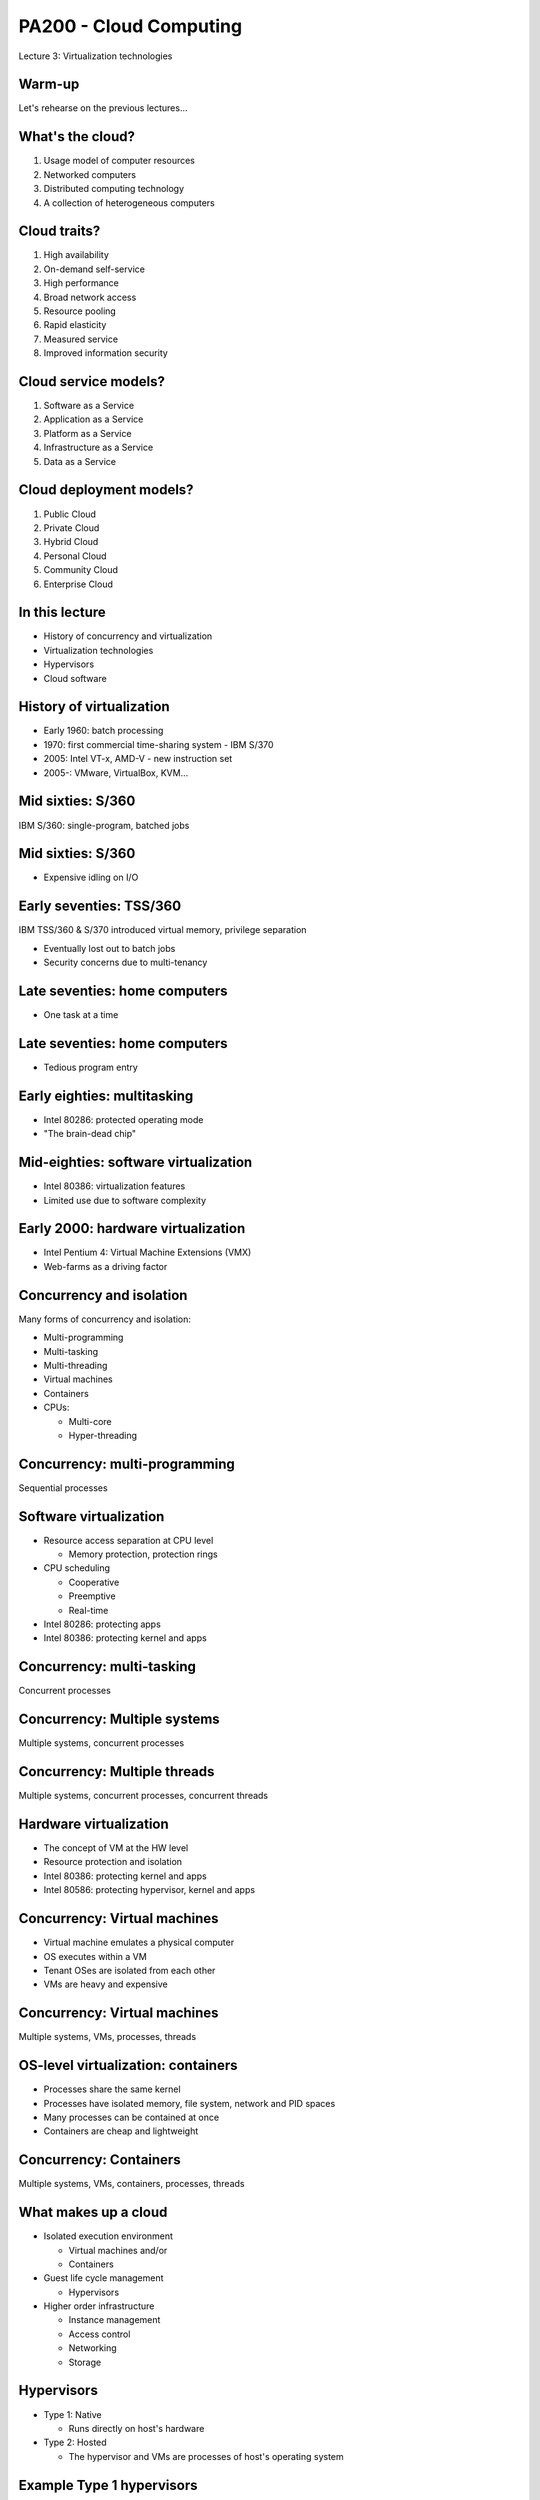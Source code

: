 
PA200 - Cloud Computing
=======================

Lecture 3: Virtualization technologies

Warm-up
-------

Let's rehearse on the previous lectures...

What's the cloud?
-----------------

1. Usage model of computer resources
2. Networked computers
3. Distributed computing technology
4. A collection of heterogeneous computers

.. Things to talk about ^

    Cloud computing is a model for enabling ubiquitous, convenient, on-demand
    network access to a shared pool of configurable computing resources
    (e.g., networks, servers, storage, applications, and services).

    Can be rapidly provisioned and released with minimal management effort or
    service provider interaction.

Cloud traits?
-------------

1. High availability
2. On-demand self-service
3. High performance
4. Broad network access
5. Resource pooling
6. Rapid elasticity
7. Measured service
8. Improved information security

.. Things to talk about ^

    2. On-demand self-service
      – Focuses on delivering IT services driven by user requests
      – No human interaction with the cloud provider
      – Cloud computing provides a means of delivering computing services that
        makes the underlying
        technology, beyond the user device, almost invisible

    4. Broad network access
      – Focuses on delivering IT services anytime, anywhere, and through
        user-chosen devices

    5. Resource pooling
      - Computing resources merged into pools for better utilization

    6. Rapid elasticity
      – Resources can be dynamically allocated and contracted based on the
        requirements of the underlying workload and the usage characteristics

    7. Measured service
      – Focuses on delivering IT services that can be metered for usage and
        charged for (if needed) through pricing models including subscription,
        usage pricing – Service level agreements (SLAs)

Cloud service models?
---------------------

1. Software as a Service
2. Application as a Service
3. Platform as a Service
4. Infrastructure as a Service
5. Data as a Service

.. Things to talk about ^

    1. Software as a Service (SaaS)
      - Metered use of pre-configured and hosted services

    3. Platform as a Service (PaaS)

      - Metered use of computing, storage or network services

    4. Infrastructure as a Service (IaaS)

      - Metered use of virtual infrastructure: virtual machines, storage or network devices etc.

Cloud deployment models?
------------------------

1. Public Cloud
2. Private Cloud
3. Hybrid Cloud
4. Personal Cloud
5. Community Cloud
6. Enterprise Cloud

.. Things to talk about ^

    1. Public Cloud
      - Commercial cloud services for many unrelated tenants

    2. Private Cloud
      - Company's own cloud

    3. Hybrid Cloud
      - Public and private cloud behind a single control plane

    5. Community Cloud
      - Free or members-only public cloud maintained by the community (RDO cloud)

In this lecture
---------------

* History of concurrency and virtualization
* Virtualization technologies
* Hypervisors
* Cloud software

History of virtualization
-------------------------

- Early 1960: batch processing
- 1970: first commercial time-sharing system - IBM S/370
- 2005: Intel VT-x, AMD-V - new instruction set
- 2005-: VMware, VirtualBox, KVM...

.. Things to talk about ^

   Virtualization can be seen as a form of concurrency.

   The idea of concurrent execution dates back in time. Let's explore its
   development and evolution starting from IBM mainframes through early
   desktop computers up to the contemporary hardware.

Mid sixties: S/360
------------------

IBM S/360: single-program, batched jobs


.. image:: ibm-s360.jpg
   :align: center
   :scale: 60%

.. Things to talk about ^

    The most successful computer of the time, S/360 mainframe system, did not
    provide virtual memory and privilege separation at the CPU level. The
    mainstream computing model of the time has been about non-interactive,
    batched jobs.

Mid sixties: S/360
------------------

- Expensive idling on I/O

.. image:: punchcard.jpg
   :align: center
   :scale: 30%

Early seventies: TSS/360
------------------------

IBM TSS/360 & S/370 introduced virtual memory, privilege separation

- Eventually lost out to batch jobs
- Security concerns due to multi-tenancy

.. image:: ibm-s370.jpg
   :align: center
   :scale: 50%

.. Things to talk about ^

    The concepts of concurrency have not been researched extensively until
    late sixties within the CP-40 project that eventually resulted in the
    first real and full virtualization support which appeared in IBM S/370-67
    in 1966.

    The major driving factor behind time-sharing system development was that,
    with batch processing, waiting for I/O was inefficient and program had to
    wait for the queue before the programmer can get a failure.

Late seventies: home computers
------------------------------

- One task at a time

.. image:: trinity77.jpg
   :align: center
   :scale: 20%

Late seventies: home computers
------------------------------

- Tedious program entry

.. image:: BASIC-listings.jpg
   :align: center
   :scale: 100%

Early eighties: multitasking
----------------------------

- Intel 80286: protected operating mode
- "The brain-dead chip"

.. image:: 80286.jpg
   :align: center
   :scale: 45%

Mid-eighties: software virtualization
-------------------------------------

- Intel 80386: virtualization features
- Limited use due to software complexity

.. image:: 80386.jpg
   :align: center
   :scale: 40%

Early 2000: hardware virtualization
-----------------------------------

- Intel Pentium 4: Virtual Machine Extensions (VMX)
- Web-farms as a driving factor

.. image:: intel-vtx-cpu.jpg
   :align: center
   :scale: 45%

.. Things to talk about ^

    In in PC world, the motivation for time-sharing features was not
    significant because PC CPUs were cheap enough to allocate to a single
    person.

    Many companies were coming up with desktop products offering virtualization
    features. But they were not hugely practical (due to complexity and low
    performance).

    However the rise of the Internet brought the emergence of huge farms of
    servers running applications like web sites. The load pattern of those
    was apparently similarly bursty as with mainframes and terminals.
    So running many different applications in parallel on the same system
    made more sense again.

    Around 2005 PC CPU vendors introduced new CPU instructions supporting
    virtualization - the Intel VT-x and AMD-V CPUs.

    By this moment practical virtualization has become possible.

Concurrency and isolation
-------------------------

Many forms of concurrency and isolation:

- Multi-programming
- Multi-tasking
- Multi-threading
- Virtual machines
- Containers
- CPUs:

  * Multi-core
  * Hyper-threading

.. Things to talk about ^

    At the batch-processing times, a form of parallelism was multi-programming
    -- the dynamic queue of tasks that get off the CPU when being blocked on I/O.

    Multi-tasking: OS gives each task (process) the impression that it is the
    only one running on the system and has full access to the system resources
    (memory, I/O). The crucial HW component for VM to work is MMU.

    Multi-threading: execution environment allows each process to run multiple
    code flows in parallel.

    Virtualization: each instance of the OS has the impression that it is the
    only OS running on the CPU/system and have full access to the system
    resources (e.g. each OS thinks that it has its own CPUs, memory, IO).

    Containers: give a set of tasks, the application, the impression that it is
    the only one running within the OS. Yet, containers share the same OS kernel
    instance.

    Not directly relevant to the topic of virtualization, but the other
    place where parallelism may be present is the CPU. With the advancements
    in the manufacturing processes, we now have multiple CPUs built into
    a single chip (multi-core CPU).

    The other trick is to virtualize the CPU itself - the hyper-threading
    technology presents multiple virtual CPU on top of a single physical
    CPU.

Concurrency: multi-programming
------------------------------

Sequential processes

.. image:: multi-programming.png
   :align: center

Software virtualization
-----------------------

- Resource access separation at CPU level

  - Memory protection, protection rings

- CPU scheduling

  - Cooperative
  - Preemptive
  - Real-time

- Intel 80286: protecting apps
- Intel 80386: protecting kernel and apps

Concurrency: multi-tasking
--------------------------

Concurrent processes

.. image:: multi-tasking.png
   :align: center

Concurrency: Multiple systems
-----------------------------

Multiple systems, concurrent processes

.. image:: multiple-systems.png
   :align: center

Concurrency: Multiple threads
-----------------------------

Multiple systems, concurrent processes, concurrent threads

.. image:: multi-threading.png
   :align: center

Hardware virtualization
-----------------------

- The concept of VM at the HW level
- Resource protection and isolation
- Intel 80386: protecting kernel and apps
- Intel 80586: protecting hypervisor, kernel and apps

Concurrency: Virtual machines
-----------------------------

- Virtual machine emulates a physical computer
- OS executes within a VM
- Tenant OSes are isolated from each other
- VMs are heavy and expensive

.. Things to talk about ^

    VMs provide functionality needed to execute entire operating systems.
    A hypervisor uses native execution to share and manage hardware, allowing
    for multiple environments which are isolated from one another, yet exist
    on the same physical machine.

    Modern hypervisors use hardware-assisted virtualization,
    virtualization-specific hardware, primarily from the host CPUs.

    The physical, "real-world" hardware running the VM is generally referred
    to as the 'host', and the virtual machine emulated on that machine is
    generally referred to as the 'guest'. A host can emulate several guests,
    each of which can emulate different operating systems and hardware
    platforms.

Concurrency: Virtual machines
-----------------------------

Multiple systems, VMs, processes, threads

.. image:: virtual-machines.png
   :align: center

OS-level virtualization: containers
-----------------------------------

- Processes share the same kernel
- Processes have isolated memory, file system, network and PID spaces
- Many processes can be contained at once
- Containers are cheap and lightweight

.. Things to talk about ^

    A computer program running on an ordinary operating system can see all
    resources (connected devices, files and folders, network shares, CPU etc)
    of that computer. However, programs running inside a container can only
    see the container's portion of the file system and the devices assigned
    to it.

    The mechanism by which a host operating system runs programs in isolated
    user-space environments is called containerization or
    operating-system-level virtualization.

    Containers are based on the Linux control group subsystem. Beyond process
    isolation, cgroups can do resource limiting and accounting.

Concurrency: Containers
-----------------------

Multiple systems, VMs, containers, processes, threads

.. image:: containers.png
   :align: center

What makes up a cloud
---------------------

- Isolated execution environment

  * Virtual machines and/or
  * Containers

- Guest life cycle management

  * Hypervisors

- Higher order infrastructure

  * Instance management
  * Access control
  * Networking
  * Storage

.. Things to talk about ^

    In the context of the cloud, now days we use two forms of isolation and
    concurrency - VMs and/or containers.

    On top of that, to provide cloud services we need:

    - hypervisor(s) to control the lifecycle of the virtual machines
    - higher-level virtualization management infrastructure and additional
      services

Hypervisors
-----------

- Type 1: Native

  * Runs directly on host's hardware

- Type 2: Hosted

  * The hypervisor and VMs are processes of host's operating system

.. image:: hyperviseur.png
   :align: center
   :scale: 120%

.. Things to talk about ^

    A hypervisor is a software that creates and runs virtual machines.

    There exists two types of hypervisors:

    * Type 1 or bare-metal or native
    * Type 2 or hosted hypervisors

    Type 1 hypervisors run directly on the host's hardware to control the hardware
    and to manage guest operating systems.

    Type 2 hypervisors run on a conventional OS just as other computer programs
    do. A guest operating system runs as a process on the host. Type-2
    hypervisors abstract guest operating systems from the host operating system
    and vice versa.

    So why the thing is called "hypervisor"? It would probably be "supervisor"
    if the term was not already taken up for the operating system (which
    supervises the resources and the tasks). Thus, hypervisor which supervises
    tenant operating systems.

Example Type 1 hypervisors
--------------------------

Xen, Oracle VM Server, Microsoft Hyper-V, VMware ESX/ESXi

.. image:: xen.png
   :align: center
   :scale: 90%

.. Things to talk about ^

    The first hypervisors, which IBM developed in the 1960s, were native
    hypervisors. Modern native hypervisors include: Xen, Oracle VM Server,
    Microsoft Hyper-V and VMware ESX/ESXi.

    Xen has been founded in 2003 by XenSource, bought in 2007 by Citrix, since
    2013 under Linux Foundation as Xen Project.

Example Type 2 hypervisors
--------------------------

VMware, Oracle VirtualBox, Parallels Desktop, Linux KVM (+QEMU), FreeBSD Bhyve

.. image:: kvm.png
   :align: center
   :scale: 80%

.. Things to talk about ^

    Modern hosted hypervisors include: VMware, VirtualBox, Parallels Desktop,
    KVM and bhyve.

    KVM is modular kernel virtualization, provides user space access to HW
    virtualization. Started by Qumranet, in 2007 merged into linux kernel.

    KVM is frequently used together with QEMU which provides CPU and/or hardware
    emulation.

Native-hosted hypervisors
-------------------------

- Type 1/2:

  * Linux KVM
  * BSD bhyve

.. Things to talk about ^

    The distinction between these two types of hypervisors is not necessarily
    clear.

    Linux's KVM and FreeBSD's bhyve are kernel modules that effectively convert
    the host OS to a type-1 hypervisor.

    At the same time, since Linux and FreeBSD are still general-purpose
    operating systems, with other applications competing for VM resources,
    KVM and bhyve can also be categorized as type-2 hypervisors.

Full or para-virtualization
---------------------------

- Full virtualization

  * Unmodified OS on top of hypervisor

- Para-virtualization

  * Modified OS calls hypervisor API

.. Things to talk about ^

    Hypervisers further sub-divide onto so-called full virtualization and
    para-virtualization capabilities.

    The latter involves modifying guest OS to call hypervisor's services
    explicitly instead of letting the hypervisor emulate hardware interfaces to
    the quest OS.

    Para-virtualization used to have more sense at the times when hardware
    support for virtualization has not been fully implemented.

Bare metal machine hypervisor
-----------------------------

- Traditional hypervisors

  * Manage VMs running on bare metal machines

- Baremetal machine hypervisors

  * Manager bare metal machines
  * In the same way as VMs

Full virtualization infrastructure
----------------------------------

- Basic cloud features

    * Hypervisor abstraction layer
    * User authentication and accounting
    * Instance life cycle management (scheduling)
    * Automated OS deployment and configuration
    * Virtualized network (SDN)
    * Storage services

- More features

    * High-availability services
    * Instance monitoring and scaling
    * Instance backup/migration
    * Virtualized databases
    * User interfaces

.. Things to talk about ^

    So far we end up having a way to invoke VMs on a host system. But:

    * There are many different hypervisors around, users want a single UI to
      them
    * Besides just firing up a VM users might need to deploy OS, configure
      networking etc
    * On top of that, we may need additional services that can be many

Example: oVirt
--------------

- Lightweight, all-in-one cloud (e.g. desktop)
- KVM as a hypervisor
- Reliable VMs (pets)
- Vertical scalability

.. Things to talk about ^

  oVirt offers a collection of virtual services normally present in the data
  center such as:
    * virtual machines that are the basis of the compute nodes
    * storage nodes
    * networking

    The user-facing GUI models a virtual data center where user can
    point-and-click to build their computing infrastructure.

Example: OpenStack
------------------

- Heavyweight, large cloud
- Large collection of loosely-coupled projects
- Unreliable, replaceable VMs (cattle)
- Horizontal scalability

OpenStack components
--------------------

.. image:: openstack-arch-brief.jpg
   :align: center
   :scale: 80%

.. Things to talk about ^

    OpenStack project offers similar services as oVirt, but at a way larger
    scale, flexibility and extensibility. With OpenStack one can spawn hundreds
    thousands of VMs scattered across the globe.

    OpenStack is designed as an open-ended collection of web-services
    interacting with each other to implement the workflow of VM lifecycle.

Container orchestration
-----------------------

- Basic features

    * Container runtime abstraction layer
    * Container life cycle management (scheduling)
    * Resource management: memory, CPU, file system, storage volumes,
      network addresses etc.
    * Clustering

- More features

    * Load balancing and scaling
    * Container images management
    * User interfaces

.. Things to talk about ^

   One of the interesting consequences (or driving factors) of the container
   revolution is that applications are now shipped fully deployed and configured,
   with all the dependencies in place.

   This creates another interesting consequence - it becomes quite hard to track
   the software being installed inside a container for security vulnerabilities.

Example: container orchestration
--------------------------------

- Docker Swarm
- Kubernetes / OpenShift
- Amazon EC2 Container Service
- Nomad

Nested virtualization
---------------------

Multiple systems, VMs, nested VMs, processes, threads

.. image:: nested-virtual-machines.png
   :align: center

.. Things to talk about ^

    Nested virtualization becomes more necessary as widespread operating systems gain
    built-in hypervisor functionality, which in a virtualized environment can be used only
    if the surrounding hypervisor supports nested virtualization.

    For example, Windows 7 can run Windows XP applications inside a built-in virtual
    machine.

    Another (rasing) form of nested virtualization is when we run containers inside VMs.

Recap: the age of virtualization?
---------------------------------

1. IBM 700/7000, since 1952
2. CP-40 research project, early sixties
3. IBM S/370, 1970
4. Gameframes, since 2007
5. Intel VT-x, AMD-V, since 2005

Recap: virtualization technologies?
-----------------------------------

1. Multi-tasking
2. Multi-threading processes
3. Containers
4. Hyper-threading CPU
5. Multi-core CPU
6. Intel VT-x, AMD-V
7. Multi-programming

Recap: hypervisor types?
------------------------

1. Hybryd
2. Bare-metal
3. Native
4. Hosted
5. Para-hypervisor

Recap: what makes up a cloud?
-----------------------------

1. Baremetal machines w/ CPU-level virtualizaiton
2. Hypervisors
3. Cloud control plane / runtime
4. cloud services (storage, networking, etc)

Recap: virtualization vs containers?
------------------------------------

1. We can run OS in a container
2. We can run different OS'es in containers
3. Containers are more secure than VM
4. Containers consume less resources than VM
5. We can run Windows app in Linux container

Q&A
---

?
